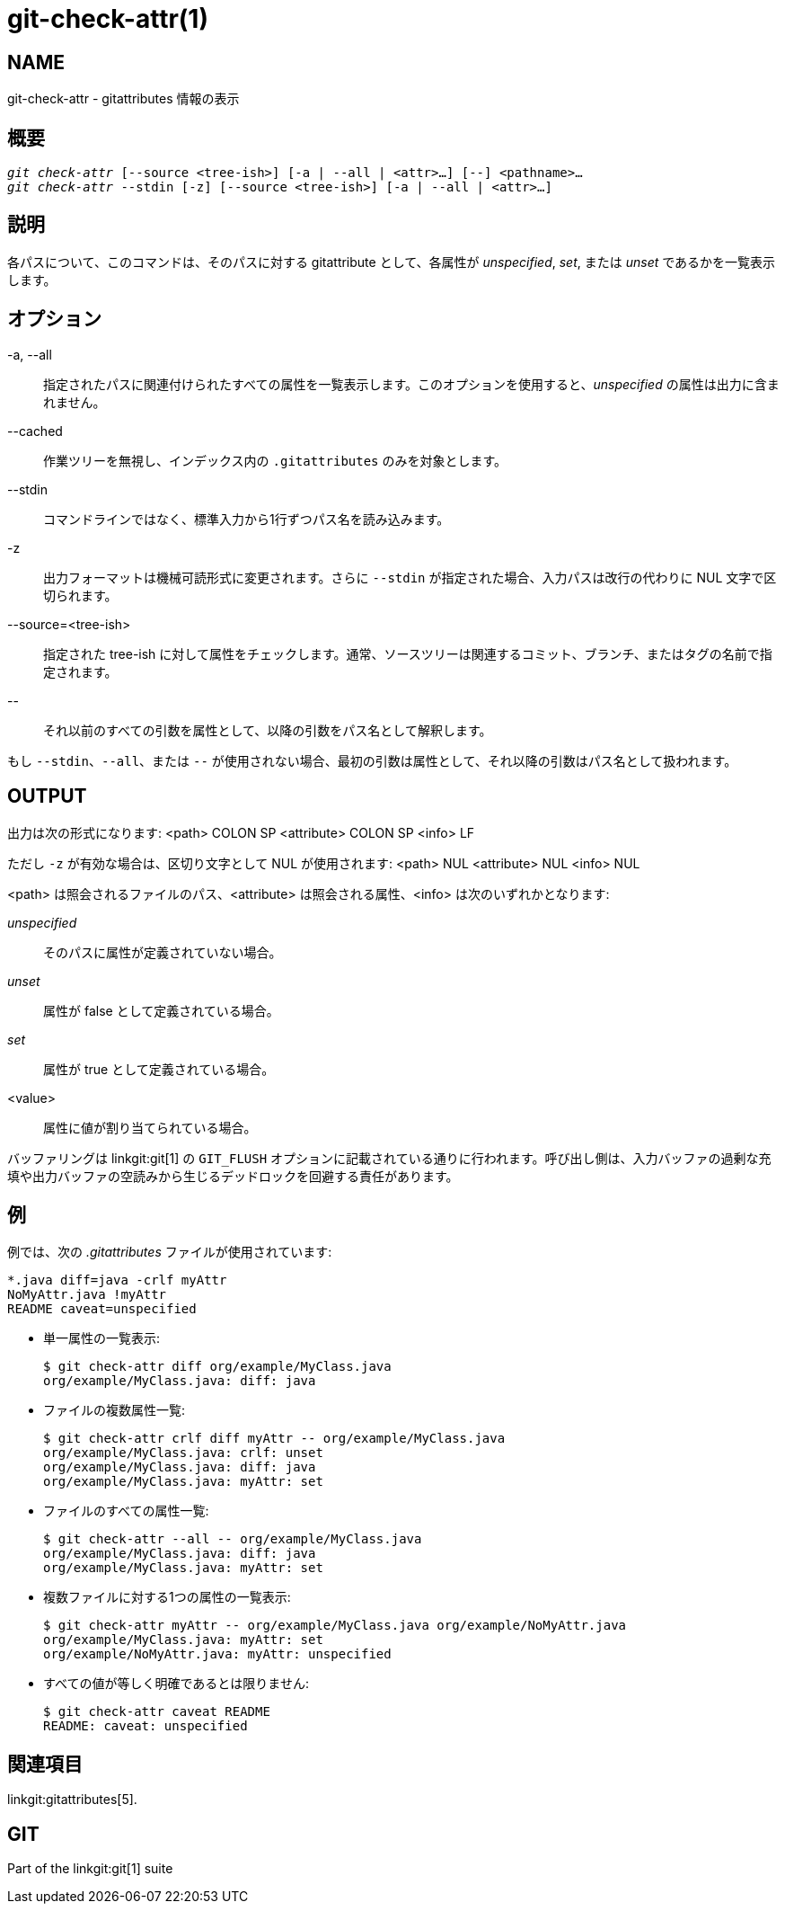 git-check-attr(1)
=================

NAME
----
git-check-attr - gitattributes 情報の表示


概要
--
[verse]
'git check-attr' [--source <tree-ish>] [-a | --all | <attr>...] [--] <pathname>...
'git check-attr' --stdin [-z] [--source <tree-ish>] [-a | --all | <attr>...]

説明
--
各パスについて、このコマンドは、そのパスに対する gitattribute として、各属性が 'unspecified', 'set', または 'unset' であるかを一覧表示します。

オプション
-----
-a, --all::
	指定されたパスに関連付けられたすべての属性を一覧表示します。このオプションを使用すると、'unspecified' の属性は出力に含まれません。

--cached::
	作業ツリーを無視し、インデックス内の `.gitattributes` のみを対象とします。

--stdin::
	コマンドラインではなく、標準入力から1行ずつパス名を読み込みます。

-z::
	出力フォーマットは機械可読形式に変更されます。さらに `--stdin` が指定された場合、入力パスは改行の代わりに NUL 文字で区切られます。

--source=<tree-ish>::
	指定された tree-ish に対して属性をチェックします。通常、ソースツリーは関連するコミット、ブランチ、またはタグの名前で指定されます。

\--::
	それ以前のすべての引数を属性として、以降の引数をパス名として解釈します。

もし `--stdin`、`--all`、または `--` が使用されない場合、最初の引数は属性として、それ以降の引数はパス名として扱われます。

OUTPUT
------

出力は次の形式になります: <path> COLON SP <attribute> COLON SP <info> LF

ただし `-z` が有効な場合は、区切り文字として NUL が使用されます: <path> NUL <attribute> NUL <info> NUL


<path> は照会されるファイルのパス、<attribute> は照会される属性、<info> は次のいずれかとなります:

'unspecified';; そのパスに属性が定義されていない場合。
'unset';;	属性が false として定義されている場合。
'set';;		属性が true として定義されている場合。
<value>;;	属性に値が割り当てられている場合。

バッファリングは linkgit:git[1] の `GIT_FLUSH` オプションに記載されている通りに行われます。呼び出し側は、入力バッファの過剰な充填や出力バッファの空読みから生じるデッドロックを回避する責任があります。

例
-

例では、次の '.gitattributes' ファイルが使用されています:

---------------
*.java diff=java -crlf myAttr
NoMyAttr.java !myAttr
README caveat=unspecified
---------------

* 単一属性の一覧表示:
+
---------------
$ git check-attr diff org/example/MyClass.java
org/example/MyClass.java: diff: java
---------------

* ファイルの複数属性一覧:
+
---------------
$ git check-attr crlf diff myAttr -- org/example/MyClass.java
org/example/MyClass.java: crlf: unset
org/example/MyClass.java: diff: java
org/example/MyClass.java: myAttr: set
---------------

* ファイルのすべての属性一覧:
+
---------------
$ git check-attr --all -- org/example/MyClass.java
org/example/MyClass.java: diff: java
org/example/MyClass.java: myAttr: set
---------------

* 複数ファイルに対する1つの属性の一覧表示:
+
---------------
$ git check-attr myAttr -- org/example/MyClass.java org/example/NoMyAttr.java
org/example/MyClass.java: myAttr: set
org/example/NoMyAttr.java: myAttr: unspecified
---------------

* すべての値が等しく明確であるとは限りません:
+
---------------
$ git check-attr caveat README
README: caveat: unspecified
---------------

関連項目
----
linkgit:gitattributes[5].

GIT
---
Part of the linkgit:git[1] suite
